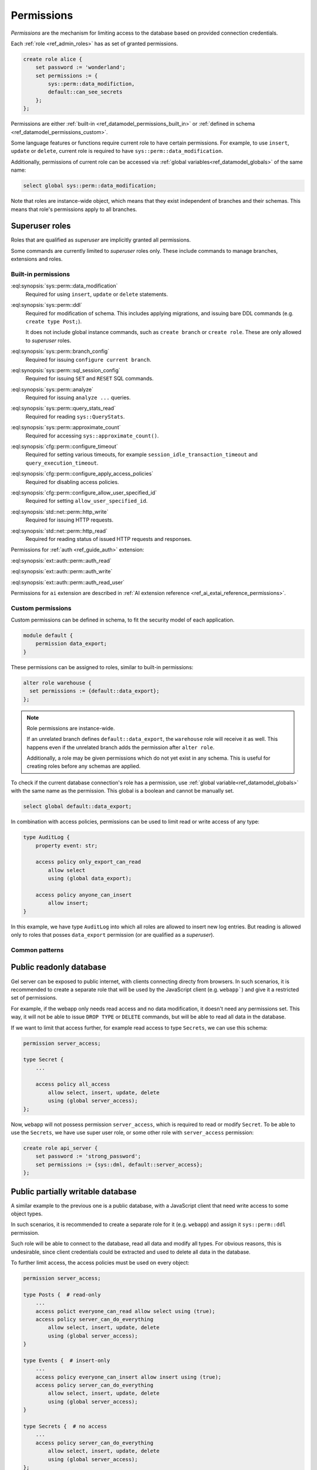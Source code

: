.. _ref_datamodel_permissions:

.. versionadded:: 7.0

===========
Permissions
===========

.. index:: RBAC, role based access control, capability

*Permissions* are the mechanism for limiting access to the database based on
provided connection credentials.

Each :ref:`role <ref_admin_roles>` has as set of granted permissions.

.. code-block:: edgeql

    create role alice {
        set password := 'wonderland';
        set permissions := {
            sys::perm::data_modifiction,
            default::can_see_secrets
        };
    };

Permissions are either :ref:`built-in <ref_datamodel_permissions_built_in>` or
:ref:`defined in schema <ref_datamodel_permissions_custom>`.

Some language features or functions require current role to have certain
permissions. For example, to use ``insert``, ``update`` or ``delete``, current
role is required to have ``sys::perm::data_modification``.

Additionally, permissions of current role can be accessed via
:ref:`global variables<ref_datamodel_globals>` of the same name:

.. code-block:: edgeql

    select global sys::perm::data_modification;


Note that roles are instance-wide object, which means that they exist
independent of branches and their schemas. This means that role's permissions
apply to all branches.


Superuser roles
---------------

Roles that are qualified as *superuser* are implicitly granted all permissions.

Some commands are currently limited to *superuser* roles only. These include
commands to manage branches, extensions and roles.


Built-in permissions
====================

.. _ref_datamodel_permissions_built_in:

:eql:synopsis:`sys::perm::data_modification`
    Required for using ``insert``, ``update`` or ``delete`` statements.

:eql:synopsis:`sys::perm::ddl`
    Required for modification of schema. This includes applying migrations,
    and issuing bare DDL commands (e.g. ``create type Post;``).

    It does not include global instance commands, such as ``create branch``
    or ``create role``. These are only allowed to *superuser* roles.

:eql:synopsis:`sys::perm::branch_config`
    Required for issuing ``configure current branch``.

:eql:synopsis:`sys::perm::sql_session_config`
    Required for issuing ``SET`` and ``RESET`` SQL commands.

:eql:synopsis:`sys::perm::analyze`
    Required for issuing ``analyze ...`` queries.

:eql:synopsis:`sys::perm::query_stats_read`
    Required for reading ``sys::QueryStats``.

:eql:synopsis:`sys::perm::approximate_count`
    Required for accessing ``sys::approximate_count()``.


:eql:synopsis:`cfg::perm::configure_timeout`
    Required for setting various timeouts, for example
    ``session_idle_transaction_timeout`` and ``query_execution_timeout``.

:eql:synopsis:`cfg::perm::configure_apply_access_policies`
    Required for disabling access policies.

:eql:synopsis:`cfg::perm::configure_allow_user_specified_id`
    Required for setting ``allow_user_specified_id``.


:eql:synopsis:`std::net::perm::http_write`
    Required for issuing HTTP requests.

:eql:synopsis:`std::net::perm::http_read`
    Required for reading status of issued HTTP requests and responses.


Permissions for :ref:`auth <ref_guide_auth>` extension:

:eql:synopsis:`ext::auth::perm::auth_read`

:eql:synopsis:`ext::auth::perm::auth_write`

:eql:synopsis:`ext::auth::perm::auth_read_user`


Permissions for ``ai`` extension are described
in :ref:`AI extension reference <ref_ai_extai_reference_permissions>`.


Custom permissions
==================

.. _ref_datamodel_permissions_custom:

Custom permissions can be defined in schema, to fit the security model of each
application.

.. code-block:: sql

    module default {
        permission data_export;
    }

These permissions can be assigned to roles, similar to built-in permissions:

.. code-block:: edgeql

    alter role warehouse {
      set permissions := {default::data_export};
    };

.. note::

    Role permissions are instance-wide.

    If an unrelated branch defines ``default::data_export``, the ``warehouse``
    role will receive it as well. This happens even if the unrelated branch
    adds the permission after ``alter role``.

    Additionally, a role may be given permissions which do not yet exist in
    any schema. This is useful for creating roles before any schemas are
    applied.


To check if the current database connection's role has a permission, use
:ref:`global variable<ref_datamodel_globals>` with the same name
as the permission. This global is a boolean and cannot be manually set.

.. code-block:: edgeql

    select global default::data_export;


In combination with access policies, permissions can be used to limit read or
write access of any type:

.. code-block:: sdl

    type AuditLog {
        property event: str;

        access policy only_export_can_read
            allow select
            using (global data_export);

        access policy anyone_can_insert
            allow insert;
    }

In this example, we have type ``AuditLog`` into which all roles are allowed to
insert new log entries. But reading is allowed only to roles that posses
``data_export`` permission (or are qualified as a *superuser*).


Common patterns
===============


Public readonly database
------------------------

Gel server can be exposed to public internet, with clients connecting directy
from browsers. In such scenarios, it is recommended to create a separate role
that will be used by the JavaScript client (e.g. ``webapp```) and give it
a restricted set of permissions.

For example, if the webapp only needs read access and no data modification,
it doesn't need any permissions set. This way, it will not be able to issue
``DROP TYPE`` or ``DELETE`` commands, but will be able to read all data in the
database.

If we want to limit that access further, for example read access to type
``Secrets``, we can use this schema:

.. code-block:: sdl

    permission server_access;

    type Secret {
        ...

        access policy all_access
            allow select, insert, update, delete
            using (global server_access);
    };


Now, ``webapp`` will not possess permission ``server_access``, which is
required to read or modify ``Secret``. To be able to use the ``Secrets``, we
have use super user role, or some other role with ``server_access`` permission:

.. code-block:: edgeql

    create role api_server {
        set password := 'strong_password';
        set permissions := {sys::dml, default::server_access};
    };


Public partially writable database
----------------------------------

A similar example to the previous one is a public database, with a JavaScript
client that need write access to some object types.

In such scenarios, it is recommended to create a separate role for it
(e.g. ``webapp``) and assign it ``sys::perm::ddl`` permission.

Such role will be able to connect to the database, read all data and modify
all types. For obvious reasons, this is undesirable, since client credentials
could be extracted and used to delete all data in the database.

To further limit access, the access policies must be used on
every object:

.. code-block:: sdl

    permission server_access;

    type Posts {  # read-only
        ...
        access polict everyone_can_read allow select using (true);
        access policy server_can_do_everything
            allow select, insert, update, delete
            using (global server_access);
    }

    type Events {  # insert-only
        ...
        access policy everyone_can_insert allow insert using (true);
        access policy server_can_do_everything
            allow select, insert, update, delete
            using (global server_access);
    }

    type Secrets {  # no access
        ...
        access policy server_can_do_everything
            allow select, insert, update, delete
            using (global server_access);
    };


Again, we can then use superuser role for server to fully access the database,
or setup a separate role with ``server_access`` permission.`


.. list-table::
  :class: seealso

  * - **See also**
  * - :ref:`Schema > Access policies
      <ref_datamodel_access_policies>`
  * - :ref:`Running Gel > Administration > Roles <ref_admin_roles>`


